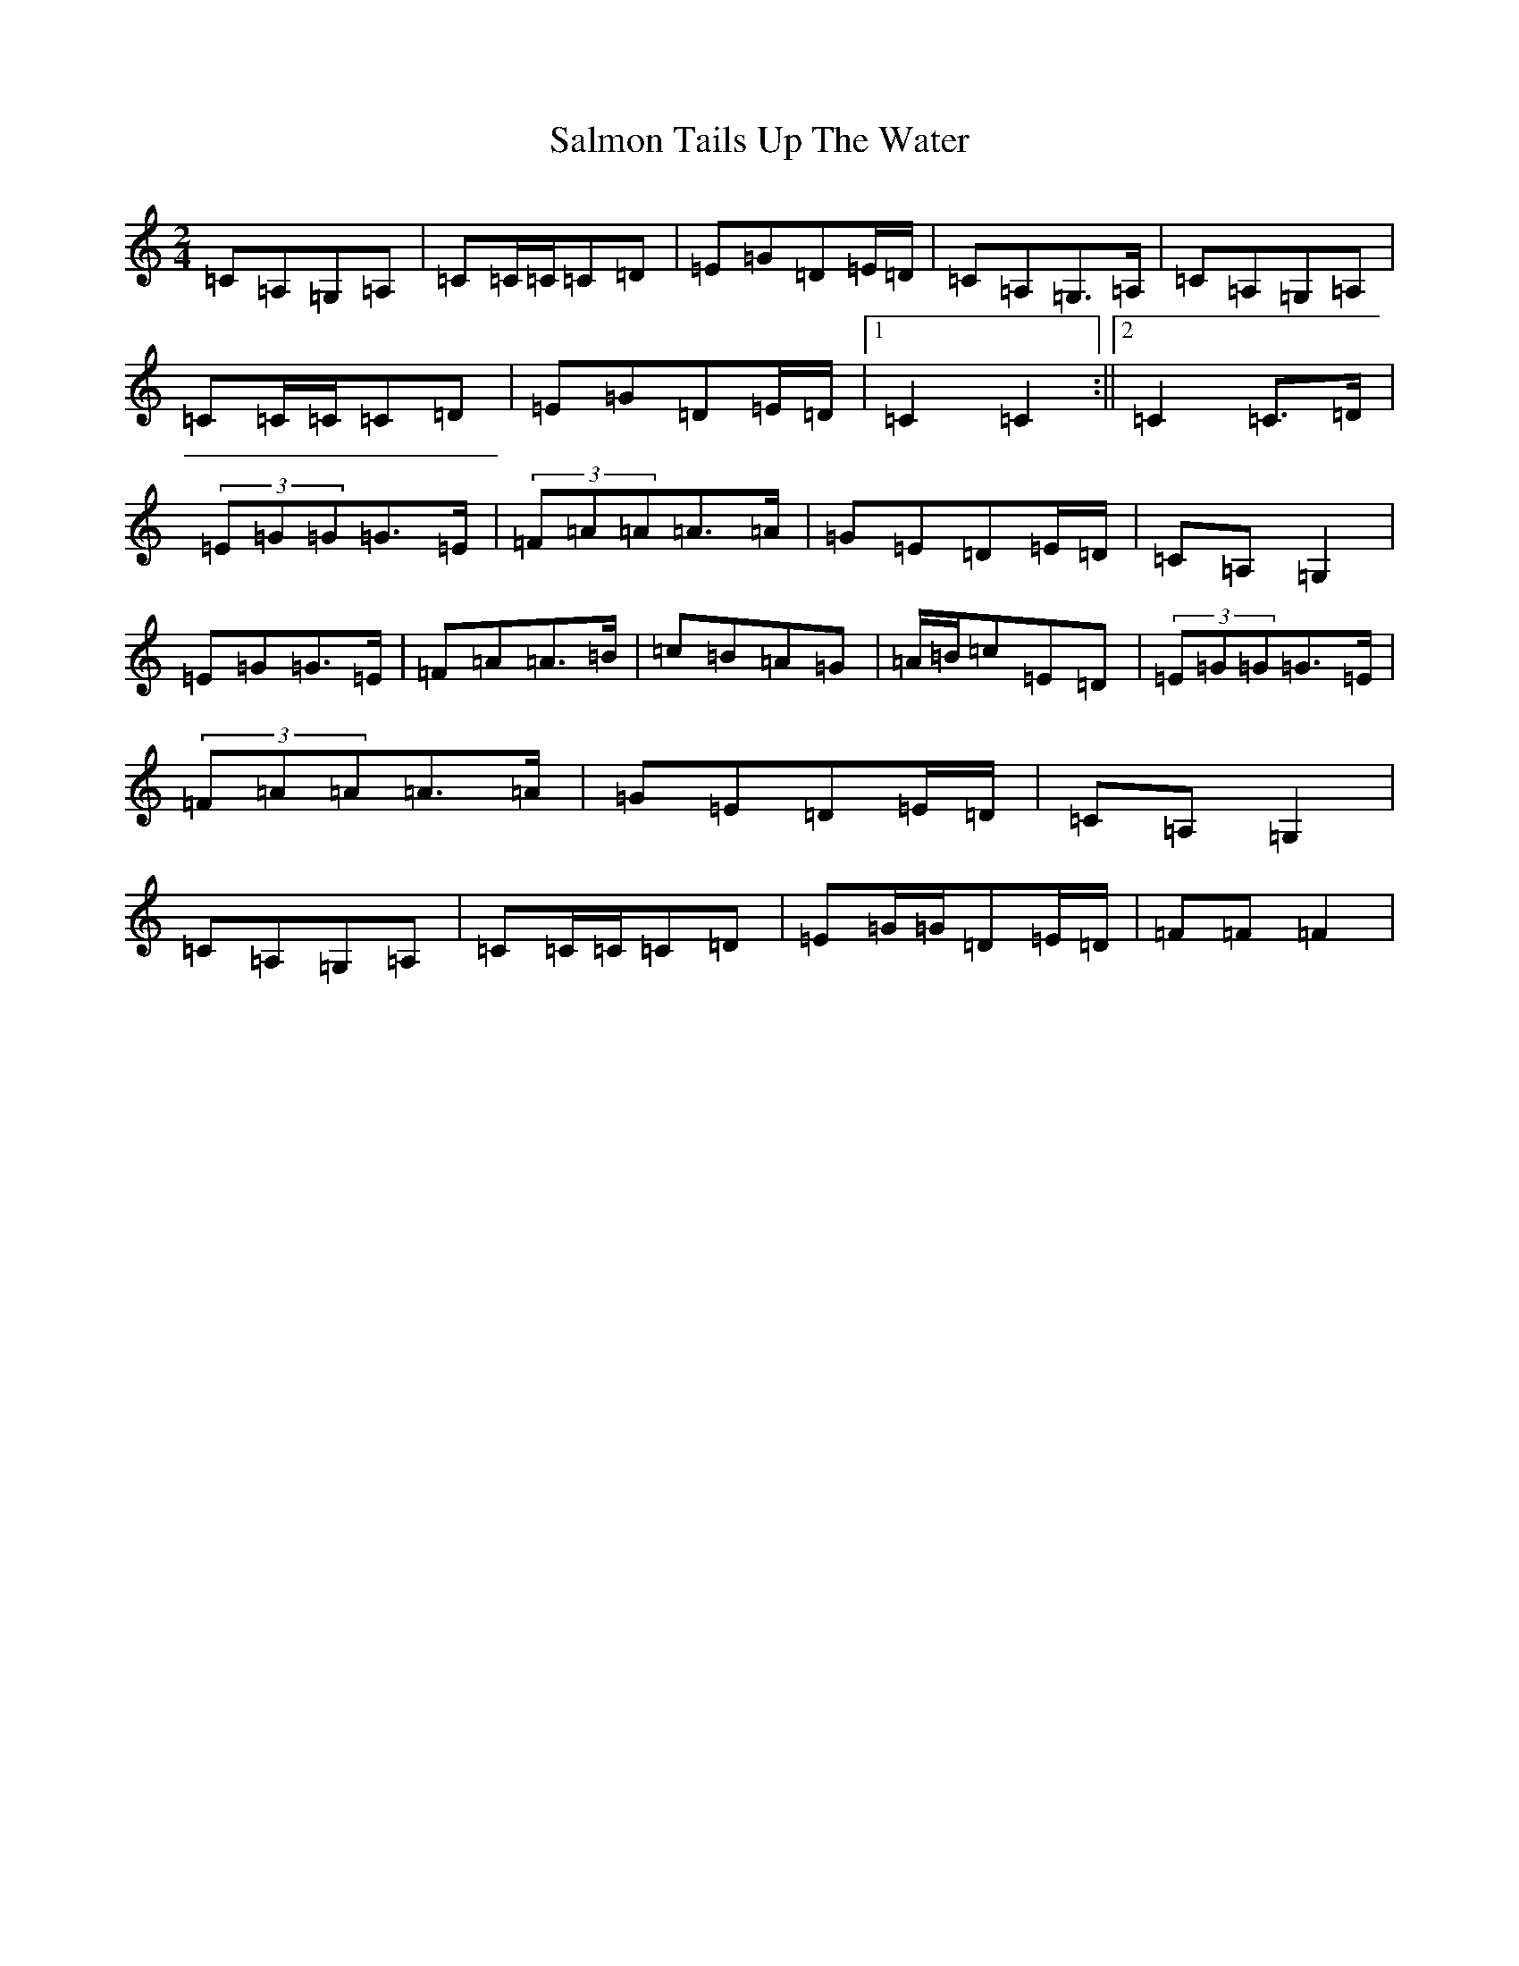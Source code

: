 X: 18801
T: Salmon Tails Up The Water
S: https://thesession.org/tunes/2903#setting2903
R: polka
M:2/4
L:1/8
K: C Major
=C=A,=G,=A,|=C=C/2=C/2=C=D|=E=G=D=E/2=D/2|=C=A,=G,>=A,|=C=A,=G,=A,|=C=C/2=C/2=C=D|=E=G=D=E/2=D/2|1=C2=C2:||2=C2=C>=D|(3=E=G=G=G>=E|(3=F=A=A=A>=A|=G=E=D=E/2=D/2|=C=A,=G,2|=E=G=G>=E|=F=A=A>=B|=c=B=A=G|=A/2=B/2=c=E=D|(3=E=G=G=G>=E|(3=F=A=A=A>=A|=G=E=D=E/2=D/2|=C=A,=G,2|=C=A,=G,=A,|=C=C/2=C/2=C=D|=E=G/2=G/2=D=E/2=D/2|=F=F=F2|